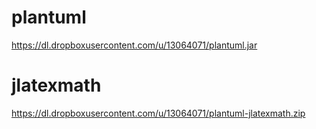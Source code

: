 * plantuml
  https://dl.dropboxusercontent.com/u/13064071/plantuml.jar

* jlatexmath
  https://dl.dropboxusercontent.com/u/13064071/plantuml-jlatexmath.zip
